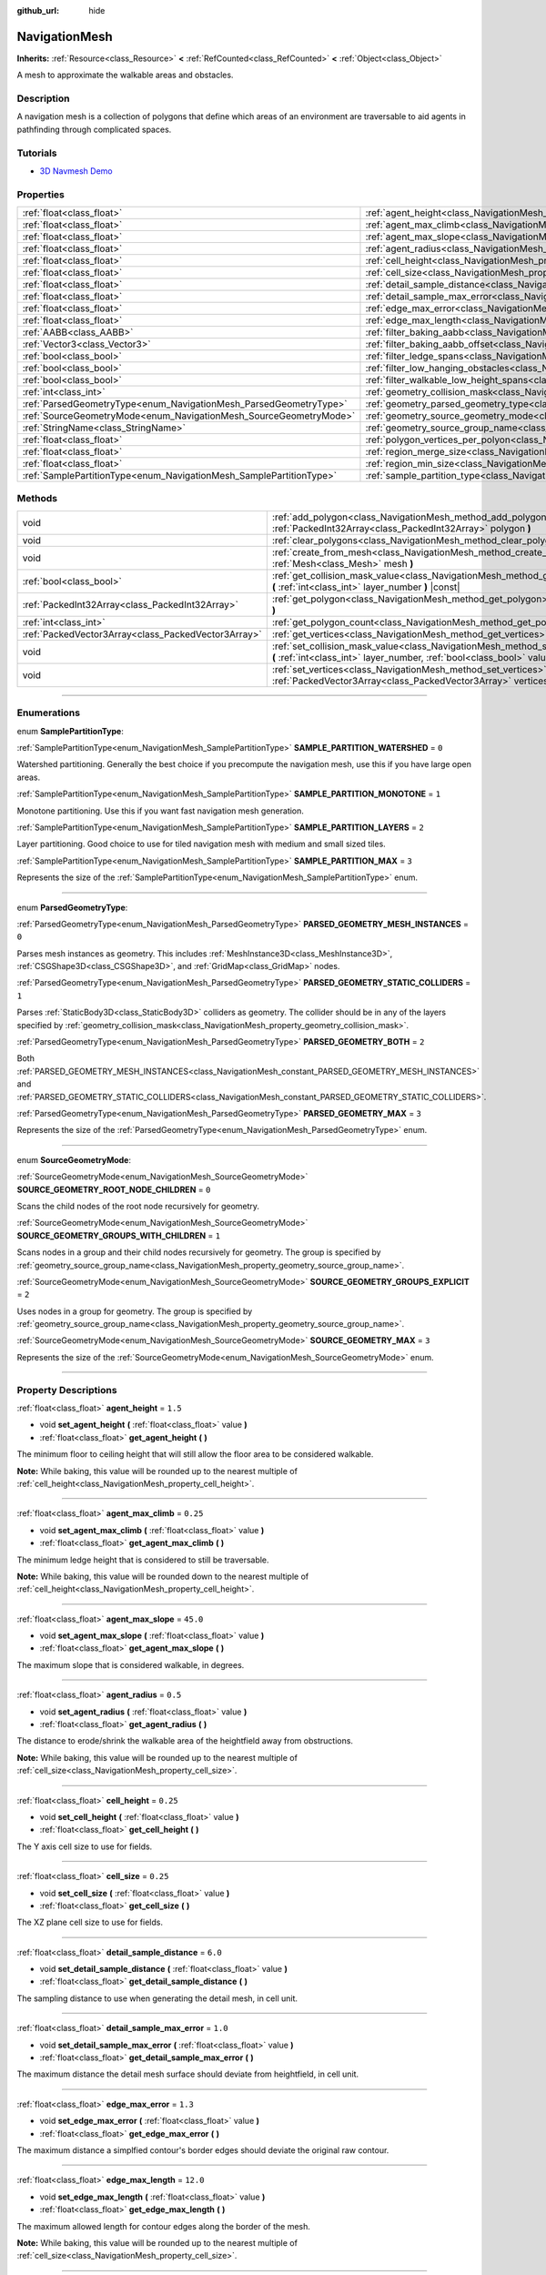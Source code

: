 :github_url: hide

.. DO NOT EDIT THIS FILE!!!
.. Generated automatically from Godot engine sources.
.. Generator: https://github.com/godotengine/godot/tree/master/doc/tools/make_rst.py.
.. XML source: https://github.com/godotengine/godot/tree/master/doc/classes/NavigationMesh.xml.

.. _class_NavigationMesh:

NavigationMesh
==============

**Inherits:** :ref:`Resource<class_Resource>` **<** :ref:`RefCounted<class_RefCounted>` **<** :ref:`Object<class_Object>`

A mesh to approximate the walkable areas and obstacles.

.. rst-class:: classref-introduction-group

Description
-----------

A navigation mesh is a collection of polygons that define which areas of an environment are traversable to aid agents in pathfinding through complicated spaces.

.. rst-class:: classref-introduction-group

Tutorials
---------

- `3D Navmesh Demo <https://godotengine.org/asset-library/asset/124>`__

.. rst-class:: classref-reftable-group

Properties
----------

.. table::
   :widths: auto

   +---------------------------------------------------------------------+---------------------------------------------------------------------------------------------------------+-------------------------------------+
   | :ref:`float<class_float>`                                           | :ref:`agent_height<class_NavigationMesh_property_agent_height>`                                         | ``1.5``                             |
   +---------------------------------------------------------------------+---------------------------------------------------------------------------------------------------------+-------------------------------------+
   | :ref:`float<class_float>`                                           | :ref:`agent_max_climb<class_NavigationMesh_property_agent_max_climb>`                                   | ``0.25``                            |
   +---------------------------------------------------------------------+---------------------------------------------------------------------------------------------------------+-------------------------------------+
   | :ref:`float<class_float>`                                           | :ref:`agent_max_slope<class_NavigationMesh_property_agent_max_slope>`                                   | ``45.0``                            |
   +---------------------------------------------------------------------+---------------------------------------------------------------------------------------------------------+-------------------------------------+
   | :ref:`float<class_float>`                                           | :ref:`agent_radius<class_NavigationMesh_property_agent_radius>`                                         | ``0.5``                             |
   +---------------------------------------------------------------------+---------------------------------------------------------------------------------------------------------+-------------------------------------+
   | :ref:`float<class_float>`                                           | :ref:`cell_height<class_NavigationMesh_property_cell_height>`                                           | ``0.25``                            |
   +---------------------------------------------------------------------+---------------------------------------------------------------------------------------------------------+-------------------------------------+
   | :ref:`float<class_float>`                                           | :ref:`cell_size<class_NavigationMesh_property_cell_size>`                                               | ``0.25``                            |
   +---------------------------------------------------------------------+---------------------------------------------------------------------------------------------------------+-------------------------------------+
   | :ref:`float<class_float>`                                           | :ref:`detail_sample_distance<class_NavigationMesh_property_detail_sample_distance>`                     | ``6.0``                             |
   +---------------------------------------------------------------------+---------------------------------------------------------------------------------------------------------+-------------------------------------+
   | :ref:`float<class_float>`                                           | :ref:`detail_sample_max_error<class_NavigationMesh_property_detail_sample_max_error>`                   | ``1.0``                             |
   +---------------------------------------------------------------------+---------------------------------------------------------------------------------------------------------+-------------------------------------+
   | :ref:`float<class_float>`                                           | :ref:`edge_max_error<class_NavigationMesh_property_edge_max_error>`                                     | ``1.3``                             |
   +---------------------------------------------------------------------+---------------------------------------------------------------------------------------------------------+-------------------------------------+
   | :ref:`float<class_float>`                                           | :ref:`edge_max_length<class_NavigationMesh_property_edge_max_length>`                                   | ``12.0``                            |
   +---------------------------------------------------------------------+---------------------------------------------------------------------------------------------------------+-------------------------------------+
   | :ref:`AABB<class_AABB>`                                             | :ref:`filter_baking_aabb<class_NavigationMesh_property_filter_baking_aabb>`                             | ``AABB(0, 0, 0, 0, 0, 0)``          |
   +---------------------------------------------------------------------+---------------------------------------------------------------------------------------------------------+-------------------------------------+
   | :ref:`Vector3<class_Vector3>`                                       | :ref:`filter_baking_aabb_offset<class_NavigationMesh_property_filter_baking_aabb_offset>`               | ``Vector3(0, 0, 0)``                |
   +---------------------------------------------------------------------+---------------------------------------------------------------------------------------------------------+-------------------------------------+
   | :ref:`bool<class_bool>`                                             | :ref:`filter_ledge_spans<class_NavigationMesh_property_filter_ledge_spans>`                             | ``false``                           |
   +---------------------------------------------------------------------+---------------------------------------------------------------------------------------------------------+-------------------------------------+
   | :ref:`bool<class_bool>`                                             | :ref:`filter_low_hanging_obstacles<class_NavigationMesh_property_filter_low_hanging_obstacles>`         | ``false``                           |
   +---------------------------------------------------------------------+---------------------------------------------------------------------------------------------------------+-------------------------------------+
   | :ref:`bool<class_bool>`                                             | :ref:`filter_walkable_low_height_spans<class_NavigationMesh_property_filter_walkable_low_height_spans>` | ``false``                           |
   +---------------------------------------------------------------------+---------------------------------------------------------------------------------------------------------+-------------------------------------+
   | :ref:`int<class_int>`                                               | :ref:`geometry_collision_mask<class_NavigationMesh_property_geometry_collision_mask>`                   | ``4294967295``                      |
   +---------------------------------------------------------------------+---------------------------------------------------------------------------------------------------------+-------------------------------------+
   | :ref:`ParsedGeometryType<enum_NavigationMesh_ParsedGeometryType>`   | :ref:`geometry_parsed_geometry_type<class_NavigationMesh_property_geometry_parsed_geometry_type>`       | ``0``                               |
   +---------------------------------------------------------------------+---------------------------------------------------------------------------------------------------------+-------------------------------------+
   | :ref:`SourceGeometryMode<enum_NavigationMesh_SourceGeometryMode>`   | :ref:`geometry_source_geometry_mode<class_NavigationMesh_property_geometry_source_geometry_mode>`       | ``0``                               |
   +---------------------------------------------------------------------+---------------------------------------------------------------------------------------------------------+-------------------------------------+
   | :ref:`StringName<class_StringName>`                                 | :ref:`geometry_source_group_name<class_NavigationMesh_property_geometry_source_group_name>`             | ``&"navigation_mesh_source_group"`` |
   +---------------------------------------------------------------------+---------------------------------------------------------------------------------------------------------+-------------------------------------+
   | :ref:`float<class_float>`                                           | :ref:`polygon_vertices_per_polyon<class_NavigationMesh_property_polygon_vertices_per_polyon>`           | ``6.0``                             |
   +---------------------------------------------------------------------+---------------------------------------------------------------------------------------------------------+-------------------------------------+
   | :ref:`float<class_float>`                                           | :ref:`region_merge_size<class_NavigationMesh_property_region_merge_size>`                               | ``20.0``                            |
   +---------------------------------------------------------------------+---------------------------------------------------------------------------------------------------------+-------------------------------------+
   | :ref:`float<class_float>`                                           | :ref:`region_min_size<class_NavigationMesh_property_region_min_size>`                                   | ``2.0``                             |
   +---------------------------------------------------------------------+---------------------------------------------------------------------------------------------------------+-------------------------------------+
   | :ref:`SamplePartitionType<enum_NavigationMesh_SamplePartitionType>` | :ref:`sample_partition_type<class_NavigationMesh_property_sample_partition_type>`                       | ``0``                               |
   +---------------------------------------------------------------------+---------------------------------------------------------------------------------------------------------+-------------------------------------+

.. rst-class:: classref-reftable-group

Methods
-------

.. table::
   :widths: auto

   +-----------------------------------------------------+---------------------------------------------------------------------------------------------------------------------------------------------------------------------+
   | void                                                | :ref:`add_polygon<class_NavigationMesh_method_add_polygon>` **(** :ref:`PackedInt32Array<class_PackedInt32Array>` polygon **)**                                     |
   +-----------------------------------------------------+---------------------------------------------------------------------------------------------------------------------------------------------------------------------+
   | void                                                | :ref:`clear_polygons<class_NavigationMesh_method_clear_polygons>` **(** **)**                                                                                       |
   +-----------------------------------------------------+---------------------------------------------------------------------------------------------------------------------------------------------------------------------+
   | void                                                | :ref:`create_from_mesh<class_NavigationMesh_method_create_from_mesh>` **(** :ref:`Mesh<class_Mesh>` mesh **)**                                                      |
   +-----------------------------------------------------+---------------------------------------------------------------------------------------------------------------------------------------------------------------------+
   | :ref:`bool<class_bool>`                             | :ref:`get_collision_mask_value<class_NavigationMesh_method_get_collision_mask_value>` **(** :ref:`int<class_int>` layer_number **)** |const|                        |
   +-----------------------------------------------------+---------------------------------------------------------------------------------------------------------------------------------------------------------------------+
   | :ref:`PackedInt32Array<class_PackedInt32Array>`     | :ref:`get_polygon<class_NavigationMesh_method_get_polygon>` **(** :ref:`int<class_int>` idx **)**                                                                   |
   +-----------------------------------------------------+---------------------------------------------------------------------------------------------------------------------------------------------------------------------+
   | :ref:`int<class_int>`                               | :ref:`get_polygon_count<class_NavigationMesh_method_get_polygon_count>` **(** **)** |const|                                                                         |
   +-----------------------------------------------------+---------------------------------------------------------------------------------------------------------------------------------------------------------------------+
   | :ref:`PackedVector3Array<class_PackedVector3Array>` | :ref:`get_vertices<class_NavigationMesh_method_get_vertices>` **(** **)** |const|                                                                                   |
   +-----------------------------------------------------+---------------------------------------------------------------------------------------------------------------------------------------------------------------------+
   | void                                                | :ref:`set_collision_mask_value<class_NavigationMesh_method_set_collision_mask_value>` **(** :ref:`int<class_int>` layer_number, :ref:`bool<class_bool>` value **)** |
   +-----------------------------------------------------+---------------------------------------------------------------------------------------------------------------------------------------------------------------------+
   | void                                                | :ref:`set_vertices<class_NavigationMesh_method_set_vertices>` **(** :ref:`PackedVector3Array<class_PackedVector3Array>` vertices **)**                              |
   +-----------------------------------------------------+---------------------------------------------------------------------------------------------------------------------------------------------------------------------+

.. rst-class:: classref-section-separator

----

.. rst-class:: classref-descriptions-group

Enumerations
------------

.. _enum_NavigationMesh_SamplePartitionType:

.. rst-class:: classref-enumeration

enum **SamplePartitionType**:

.. _class_NavigationMesh_constant_SAMPLE_PARTITION_WATERSHED:

.. rst-class:: classref-enumeration-constant

:ref:`SamplePartitionType<enum_NavigationMesh_SamplePartitionType>` **SAMPLE_PARTITION_WATERSHED** = ``0``

Watershed partitioning. Generally the best choice if you precompute the navigation mesh, use this if you have large open areas.

.. _class_NavigationMesh_constant_SAMPLE_PARTITION_MONOTONE:

.. rst-class:: classref-enumeration-constant

:ref:`SamplePartitionType<enum_NavigationMesh_SamplePartitionType>` **SAMPLE_PARTITION_MONOTONE** = ``1``

Monotone partitioning. Use this if you want fast navigation mesh generation.

.. _class_NavigationMesh_constant_SAMPLE_PARTITION_LAYERS:

.. rst-class:: classref-enumeration-constant

:ref:`SamplePartitionType<enum_NavigationMesh_SamplePartitionType>` **SAMPLE_PARTITION_LAYERS** = ``2``

Layer partitioning. Good choice to use for tiled navigation mesh with medium and small sized tiles.

.. _class_NavigationMesh_constant_SAMPLE_PARTITION_MAX:

.. rst-class:: classref-enumeration-constant

:ref:`SamplePartitionType<enum_NavigationMesh_SamplePartitionType>` **SAMPLE_PARTITION_MAX** = ``3``

Represents the size of the :ref:`SamplePartitionType<enum_NavigationMesh_SamplePartitionType>` enum.

.. rst-class:: classref-item-separator

----

.. _enum_NavigationMesh_ParsedGeometryType:

.. rst-class:: classref-enumeration

enum **ParsedGeometryType**:

.. _class_NavigationMesh_constant_PARSED_GEOMETRY_MESH_INSTANCES:

.. rst-class:: classref-enumeration-constant

:ref:`ParsedGeometryType<enum_NavigationMesh_ParsedGeometryType>` **PARSED_GEOMETRY_MESH_INSTANCES** = ``0``

Parses mesh instances as geometry. This includes :ref:`MeshInstance3D<class_MeshInstance3D>`, :ref:`CSGShape3D<class_CSGShape3D>`, and :ref:`GridMap<class_GridMap>` nodes.

.. _class_NavigationMesh_constant_PARSED_GEOMETRY_STATIC_COLLIDERS:

.. rst-class:: classref-enumeration-constant

:ref:`ParsedGeometryType<enum_NavigationMesh_ParsedGeometryType>` **PARSED_GEOMETRY_STATIC_COLLIDERS** = ``1``

Parses :ref:`StaticBody3D<class_StaticBody3D>` colliders as geometry. The collider should be in any of the layers specified by :ref:`geometry_collision_mask<class_NavigationMesh_property_geometry_collision_mask>`.

.. _class_NavigationMesh_constant_PARSED_GEOMETRY_BOTH:

.. rst-class:: classref-enumeration-constant

:ref:`ParsedGeometryType<enum_NavigationMesh_ParsedGeometryType>` **PARSED_GEOMETRY_BOTH** = ``2``

Both :ref:`PARSED_GEOMETRY_MESH_INSTANCES<class_NavigationMesh_constant_PARSED_GEOMETRY_MESH_INSTANCES>` and :ref:`PARSED_GEOMETRY_STATIC_COLLIDERS<class_NavigationMesh_constant_PARSED_GEOMETRY_STATIC_COLLIDERS>`.

.. _class_NavigationMesh_constant_PARSED_GEOMETRY_MAX:

.. rst-class:: classref-enumeration-constant

:ref:`ParsedGeometryType<enum_NavigationMesh_ParsedGeometryType>` **PARSED_GEOMETRY_MAX** = ``3``

Represents the size of the :ref:`ParsedGeometryType<enum_NavigationMesh_ParsedGeometryType>` enum.

.. rst-class:: classref-item-separator

----

.. _enum_NavigationMesh_SourceGeometryMode:

.. rst-class:: classref-enumeration

enum **SourceGeometryMode**:

.. _class_NavigationMesh_constant_SOURCE_GEOMETRY_ROOT_NODE_CHILDREN:

.. rst-class:: classref-enumeration-constant

:ref:`SourceGeometryMode<enum_NavigationMesh_SourceGeometryMode>` **SOURCE_GEOMETRY_ROOT_NODE_CHILDREN** = ``0``

Scans the child nodes of the root node recursively for geometry.

.. _class_NavigationMesh_constant_SOURCE_GEOMETRY_GROUPS_WITH_CHILDREN:

.. rst-class:: classref-enumeration-constant

:ref:`SourceGeometryMode<enum_NavigationMesh_SourceGeometryMode>` **SOURCE_GEOMETRY_GROUPS_WITH_CHILDREN** = ``1``

Scans nodes in a group and their child nodes recursively for geometry. The group is specified by :ref:`geometry_source_group_name<class_NavigationMesh_property_geometry_source_group_name>`.

.. _class_NavigationMesh_constant_SOURCE_GEOMETRY_GROUPS_EXPLICIT:

.. rst-class:: classref-enumeration-constant

:ref:`SourceGeometryMode<enum_NavigationMesh_SourceGeometryMode>` **SOURCE_GEOMETRY_GROUPS_EXPLICIT** = ``2``

Uses nodes in a group for geometry. The group is specified by :ref:`geometry_source_group_name<class_NavigationMesh_property_geometry_source_group_name>`.

.. _class_NavigationMesh_constant_SOURCE_GEOMETRY_MAX:

.. rst-class:: classref-enumeration-constant

:ref:`SourceGeometryMode<enum_NavigationMesh_SourceGeometryMode>` **SOURCE_GEOMETRY_MAX** = ``3``

Represents the size of the :ref:`SourceGeometryMode<enum_NavigationMesh_SourceGeometryMode>` enum.

.. rst-class:: classref-section-separator

----

.. rst-class:: classref-descriptions-group

Property Descriptions
---------------------

.. _class_NavigationMesh_property_agent_height:

.. rst-class:: classref-property

:ref:`float<class_float>` **agent_height** = ``1.5``

.. rst-class:: classref-property-setget

- void **set_agent_height** **(** :ref:`float<class_float>` value **)**
- :ref:`float<class_float>` **get_agent_height** **(** **)**

The minimum floor to ceiling height that will still allow the floor area to be considered walkable.

\ **Note:** While baking, this value will be rounded up to the nearest multiple of :ref:`cell_height<class_NavigationMesh_property_cell_height>`.

.. rst-class:: classref-item-separator

----

.. _class_NavigationMesh_property_agent_max_climb:

.. rst-class:: classref-property

:ref:`float<class_float>` **agent_max_climb** = ``0.25``

.. rst-class:: classref-property-setget

- void **set_agent_max_climb** **(** :ref:`float<class_float>` value **)**
- :ref:`float<class_float>` **get_agent_max_climb** **(** **)**

The minimum ledge height that is considered to still be traversable.

\ **Note:** While baking, this value will be rounded down to the nearest multiple of :ref:`cell_height<class_NavigationMesh_property_cell_height>`.

.. rst-class:: classref-item-separator

----

.. _class_NavigationMesh_property_agent_max_slope:

.. rst-class:: classref-property

:ref:`float<class_float>` **agent_max_slope** = ``45.0``

.. rst-class:: classref-property-setget

- void **set_agent_max_slope** **(** :ref:`float<class_float>` value **)**
- :ref:`float<class_float>` **get_agent_max_slope** **(** **)**

The maximum slope that is considered walkable, in degrees.

.. rst-class:: classref-item-separator

----

.. _class_NavigationMesh_property_agent_radius:

.. rst-class:: classref-property

:ref:`float<class_float>` **agent_radius** = ``0.5``

.. rst-class:: classref-property-setget

- void **set_agent_radius** **(** :ref:`float<class_float>` value **)**
- :ref:`float<class_float>` **get_agent_radius** **(** **)**

The distance to erode/shrink the walkable area of the heightfield away from obstructions.

\ **Note:** While baking, this value will be rounded up to the nearest multiple of :ref:`cell_size<class_NavigationMesh_property_cell_size>`.

.. rst-class:: classref-item-separator

----

.. _class_NavigationMesh_property_cell_height:

.. rst-class:: classref-property

:ref:`float<class_float>` **cell_height** = ``0.25``

.. rst-class:: classref-property-setget

- void **set_cell_height** **(** :ref:`float<class_float>` value **)**
- :ref:`float<class_float>` **get_cell_height** **(** **)**

The Y axis cell size to use for fields.

.. rst-class:: classref-item-separator

----

.. _class_NavigationMesh_property_cell_size:

.. rst-class:: classref-property

:ref:`float<class_float>` **cell_size** = ``0.25``

.. rst-class:: classref-property-setget

- void **set_cell_size** **(** :ref:`float<class_float>` value **)**
- :ref:`float<class_float>` **get_cell_size** **(** **)**

The XZ plane cell size to use for fields.

.. rst-class:: classref-item-separator

----

.. _class_NavigationMesh_property_detail_sample_distance:

.. rst-class:: classref-property

:ref:`float<class_float>` **detail_sample_distance** = ``6.0``

.. rst-class:: classref-property-setget

- void **set_detail_sample_distance** **(** :ref:`float<class_float>` value **)**
- :ref:`float<class_float>` **get_detail_sample_distance** **(** **)**

The sampling distance to use when generating the detail mesh, in cell unit.

.. rst-class:: classref-item-separator

----

.. _class_NavigationMesh_property_detail_sample_max_error:

.. rst-class:: classref-property

:ref:`float<class_float>` **detail_sample_max_error** = ``1.0``

.. rst-class:: classref-property-setget

- void **set_detail_sample_max_error** **(** :ref:`float<class_float>` value **)**
- :ref:`float<class_float>` **get_detail_sample_max_error** **(** **)**

The maximum distance the detail mesh surface should deviate from heightfield, in cell unit.

.. rst-class:: classref-item-separator

----

.. _class_NavigationMesh_property_edge_max_error:

.. rst-class:: classref-property

:ref:`float<class_float>` **edge_max_error** = ``1.3``

.. rst-class:: classref-property-setget

- void **set_edge_max_error** **(** :ref:`float<class_float>` value **)**
- :ref:`float<class_float>` **get_edge_max_error** **(** **)**

The maximum distance a simplfied contour's border edges should deviate the original raw contour.

.. rst-class:: classref-item-separator

----

.. _class_NavigationMesh_property_edge_max_length:

.. rst-class:: classref-property

:ref:`float<class_float>` **edge_max_length** = ``12.0``

.. rst-class:: classref-property-setget

- void **set_edge_max_length** **(** :ref:`float<class_float>` value **)**
- :ref:`float<class_float>` **get_edge_max_length** **(** **)**

The maximum allowed length for contour edges along the border of the mesh.

\ **Note:** While baking, this value will be rounded up to the nearest multiple of :ref:`cell_size<class_NavigationMesh_property_cell_size>`.

.. rst-class:: classref-item-separator

----

.. _class_NavigationMesh_property_filter_baking_aabb:

.. rst-class:: classref-property

:ref:`AABB<class_AABB>` **filter_baking_aabb** = ``AABB(0, 0, 0, 0, 0, 0)``

.. rst-class:: classref-property-setget

- void **set_filter_baking_aabb** **(** :ref:`AABB<class_AABB>` value **)**
- :ref:`AABB<class_AABB>` **get_filter_baking_aabb** **(** **)**

If the baking :ref:`AABB<class_AABB>` has a volume the navigation mesh baking will be restricted to its enclosing area.

.. rst-class:: classref-item-separator

----

.. _class_NavigationMesh_property_filter_baking_aabb_offset:

.. rst-class:: classref-property

:ref:`Vector3<class_Vector3>` **filter_baking_aabb_offset** = ``Vector3(0, 0, 0)``

.. rst-class:: classref-property-setget

- void **set_filter_baking_aabb_offset** **(** :ref:`Vector3<class_Vector3>` value **)**
- :ref:`Vector3<class_Vector3>` **get_filter_baking_aabb_offset** **(** **)**

The position offset applied to the :ref:`filter_baking_aabb<class_NavigationMesh_property_filter_baking_aabb>` :ref:`AABB<class_AABB>`.

.. rst-class:: classref-item-separator

----

.. _class_NavigationMesh_property_filter_ledge_spans:

.. rst-class:: classref-property

:ref:`bool<class_bool>` **filter_ledge_spans** = ``false``

.. rst-class:: classref-property-setget

- void **set_filter_ledge_spans** **(** :ref:`bool<class_bool>` value **)**
- :ref:`bool<class_bool>` **get_filter_ledge_spans** **(** **)**

If ``true``, marks spans that are ledges as non-walkable.

.. rst-class:: classref-item-separator

----

.. _class_NavigationMesh_property_filter_low_hanging_obstacles:

.. rst-class:: classref-property

:ref:`bool<class_bool>` **filter_low_hanging_obstacles** = ``false``

.. rst-class:: classref-property-setget

- void **set_filter_low_hanging_obstacles** **(** :ref:`bool<class_bool>` value **)**
- :ref:`bool<class_bool>` **get_filter_low_hanging_obstacles** **(** **)**

If ``true``, marks non-walkable spans as walkable if their maximum is within :ref:`agent_max_climb<class_NavigationMesh_property_agent_max_climb>` of a walkable neighbor.

.. rst-class:: classref-item-separator

----

.. _class_NavigationMesh_property_filter_walkable_low_height_spans:

.. rst-class:: classref-property

:ref:`bool<class_bool>` **filter_walkable_low_height_spans** = ``false``

.. rst-class:: classref-property-setget

- void **set_filter_walkable_low_height_spans** **(** :ref:`bool<class_bool>` value **)**
- :ref:`bool<class_bool>` **get_filter_walkable_low_height_spans** **(** **)**

If ``true``, marks walkable spans as not walkable if the clearance above the span is less than :ref:`agent_height<class_NavigationMesh_property_agent_height>`.

.. rst-class:: classref-item-separator

----

.. _class_NavigationMesh_property_geometry_collision_mask:

.. rst-class:: classref-property

:ref:`int<class_int>` **geometry_collision_mask** = ``4294967295``

.. rst-class:: classref-property-setget

- void **set_collision_mask** **(** :ref:`int<class_int>` value **)**
- :ref:`int<class_int>` **get_collision_mask** **(** **)**

The physics layers to scan for static colliders.

Only used when :ref:`geometry_parsed_geometry_type<class_NavigationMesh_property_geometry_parsed_geometry_type>` is :ref:`PARSED_GEOMETRY_STATIC_COLLIDERS<class_NavigationMesh_constant_PARSED_GEOMETRY_STATIC_COLLIDERS>` or :ref:`PARSED_GEOMETRY_BOTH<class_NavigationMesh_constant_PARSED_GEOMETRY_BOTH>`.

.. rst-class:: classref-item-separator

----

.. _class_NavigationMesh_property_geometry_parsed_geometry_type:

.. rst-class:: classref-property

:ref:`ParsedGeometryType<enum_NavigationMesh_ParsedGeometryType>` **geometry_parsed_geometry_type** = ``0``

.. rst-class:: classref-property-setget

- void **set_parsed_geometry_type** **(** :ref:`ParsedGeometryType<enum_NavigationMesh_ParsedGeometryType>` value **)**
- :ref:`ParsedGeometryType<enum_NavigationMesh_ParsedGeometryType>` **get_parsed_geometry_type** **(** **)**

Determines which type of nodes will be parsed as geometry. See :ref:`ParsedGeometryType<enum_NavigationMesh_ParsedGeometryType>` for possible values.

.. rst-class:: classref-item-separator

----

.. _class_NavigationMesh_property_geometry_source_geometry_mode:

.. rst-class:: classref-property

:ref:`SourceGeometryMode<enum_NavigationMesh_SourceGeometryMode>` **geometry_source_geometry_mode** = ``0``

.. rst-class:: classref-property-setget

- void **set_source_geometry_mode** **(** :ref:`SourceGeometryMode<enum_NavigationMesh_SourceGeometryMode>` value **)**
- :ref:`SourceGeometryMode<enum_NavigationMesh_SourceGeometryMode>` **get_source_geometry_mode** **(** **)**

The source of the geometry used when baking. See :ref:`SourceGeometryMode<enum_NavigationMesh_SourceGeometryMode>` for possible values.

.. rst-class:: classref-item-separator

----

.. _class_NavigationMesh_property_geometry_source_group_name:

.. rst-class:: classref-property

:ref:`StringName<class_StringName>` **geometry_source_group_name** = ``&"navigation_mesh_source_group"``

.. rst-class:: classref-property-setget

- void **set_source_group_name** **(** :ref:`StringName<class_StringName>` value **)**
- :ref:`StringName<class_StringName>` **get_source_group_name** **(** **)**

The name of the group to scan for geometry.

Only used when :ref:`geometry_source_geometry_mode<class_NavigationMesh_property_geometry_source_geometry_mode>` is :ref:`SOURCE_GEOMETRY_GROUPS_WITH_CHILDREN<class_NavigationMesh_constant_SOURCE_GEOMETRY_GROUPS_WITH_CHILDREN>` or :ref:`SOURCE_GEOMETRY_GROUPS_EXPLICIT<class_NavigationMesh_constant_SOURCE_GEOMETRY_GROUPS_EXPLICIT>`.

.. rst-class:: classref-item-separator

----

.. _class_NavigationMesh_property_polygon_vertices_per_polyon:

.. rst-class:: classref-property

:ref:`float<class_float>` **polygon_vertices_per_polyon** = ``6.0``

.. rst-class:: classref-property-setget

- void **set_vertices_per_polyon** **(** :ref:`float<class_float>` value **)**
- :ref:`float<class_float>` **get_vertices_per_polyon** **(** **)**

The maximum number of vertices allowed for polygons generated during the contour to polygon conversion process.

.. rst-class:: classref-item-separator

----

.. _class_NavigationMesh_property_region_merge_size:

.. rst-class:: classref-property

:ref:`float<class_float>` **region_merge_size** = ``20.0``

.. rst-class:: classref-property-setget

- void **set_region_merge_size** **(** :ref:`float<class_float>` value **)**
- :ref:`float<class_float>` **get_region_merge_size** **(** **)**

Any regions with a size smaller than this will be merged with larger regions if possible.

\ **Note:** This value will be squared to calculate the number of cells. For example, a value of 20 will set the number of cells to 400.

.. rst-class:: classref-item-separator

----

.. _class_NavigationMesh_property_region_min_size:

.. rst-class:: classref-property

:ref:`float<class_float>` **region_min_size** = ``2.0``

.. rst-class:: classref-property-setget

- void **set_region_min_size** **(** :ref:`float<class_float>` value **)**
- :ref:`float<class_float>` **get_region_min_size** **(** **)**

The minimum size of a region for it to be created.

\ **Note:** This value will be squared to calculate the minimum number of cells allowed to form isolated island areas. For example, a value of 8 will set the number of cells to 64.

.. rst-class:: classref-item-separator

----

.. _class_NavigationMesh_property_sample_partition_type:

.. rst-class:: classref-property

:ref:`SamplePartitionType<enum_NavigationMesh_SamplePartitionType>` **sample_partition_type** = ``0``

.. rst-class:: classref-property-setget

- void **set_sample_partition_type** **(** :ref:`SamplePartitionType<enum_NavigationMesh_SamplePartitionType>` value **)**
- :ref:`SamplePartitionType<enum_NavigationMesh_SamplePartitionType>` **get_sample_partition_type** **(** **)**

Partitioning algorithm for creating the navigation mesh polys. See :ref:`SamplePartitionType<enum_NavigationMesh_SamplePartitionType>` for possible values.

.. rst-class:: classref-section-separator

----

.. rst-class:: classref-descriptions-group

Method Descriptions
-------------------

.. _class_NavigationMesh_method_add_polygon:

.. rst-class:: classref-method

void **add_polygon** **(** :ref:`PackedInt32Array<class_PackedInt32Array>` polygon **)**

Adds a polygon using the indices of the vertices you get when calling :ref:`get_vertices<class_NavigationMesh_method_get_vertices>`.

.. rst-class:: classref-item-separator

----

.. _class_NavigationMesh_method_clear_polygons:

.. rst-class:: classref-method

void **clear_polygons** **(** **)**

Clears the array of polygons, but it doesn't clear the array of vertices.

.. rst-class:: classref-item-separator

----

.. _class_NavigationMesh_method_create_from_mesh:

.. rst-class:: classref-method

void **create_from_mesh** **(** :ref:`Mesh<class_Mesh>` mesh **)**

Initializes the navigation mesh by setting the vertices and indices according to a :ref:`Mesh<class_Mesh>`.

\ **Note:** The given ``mesh`` must be of type :ref:`Mesh.PRIMITIVE_TRIANGLES<class_Mesh_constant_PRIMITIVE_TRIANGLES>` and have an index array.

.. rst-class:: classref-item-separator

----

.. _class_NavigationMesh_method_get_collision_mask_value:

.. rst-class:: classref-method

:ref:`bool<class_bool>` **get_collision_mask_value** **(** :ref:`int<class_int>` layer_number **)** |const|

Returns whether or not the specified layer of the :ref:`geometry_collision_mask<class_NavigationMesh_property_geometry_collision_mask>` is enabled, given a ``layer_number`` between 1 and 32.

.. rst-class:: classref-item-separator

----

.. _class_NavigationMesh_method_get_polygon:

.. rst-class:: classref-method

:ref:`PackedInt32Array<class_PackedInt32Array>` **get_polygon** **(** :ref:`int<class_int>` idx **)**

Returns a :ref:`PackedInt32Array<class_PackedInt32Array>` containing the indices of the vertices of a created polygon.

.. rst-class:: classref-item-separator

----

.. _class_NavigationMesh_method_get_polygon_count:

.. rst-class:: classref-method

:ref:`int<class_int>` **get_polygon_count** **(** **)** |const|

Returns the number of polygons in the navigation mesh.

.. rst-class:: classref-item-separator

----

.. _class_NavigationMesh_method_get_vertices:

.. rst-class:: classref-method

:ref:`PackedVector3Array<class_PackedVector3Array>` **get_vertices** **(** **)** |const|

Returns a :ref:`PackedVector3Array<class_PackedVector3Array>` containing all the vertices being used to create the polygons.

.. rst-class:: classref-item-separator

----

.. _class_NavigationMesh_method_set_collision_mask_value:

.. rst-class:: classref-method

void **set_collision_mask_value** **(** :ref:`int<class_int>` layer_number, :ref:`bool<class_bool>` value **)**

Based on ``value``, enables or disables the specified layer in the :ref:`geometry_collision_mask<class_NavigationMesh_property_geometry_collision_mask>`, given a ``layer_number`` between 1 and 32.

.. rst-class:: classref-item-separator

----

.. _class_NavigationMesh_method_set_vertices:

.. rst-class:: classref-method

void **set_vertices** **(** :ref:`PackedVector3Array<class_PackedVector3Array>` vertices **)**

Sets the vertices that can be then indexed to create polygons with the :ref:`add_polygon<class_NavigationMesh_method_add_polygon>` method.

.. |virtual| replace:: :abbr:`virtual (This method should typically be overridden by the user to have any effect.)`
.. |const| replace:: :abbr:`const (This method has no side effects. It doesn't modify any of the instance's member variables.)`
.. |vararg| replace:: :abbr:`vararg (This method accepts any number of arguments after the ones described here.)`
.. |constructor| replace:: :abbr:`constructor (This method is used to construct a type.)`
.. |static| replace:: :abbr:`static (This method doesn't need an instance to be called, so it can be called directly using the class name.)`
.. |operator| replace:: :abbr:`operator (This method describes a valid operator to use with this type as left-hand operand.)`
